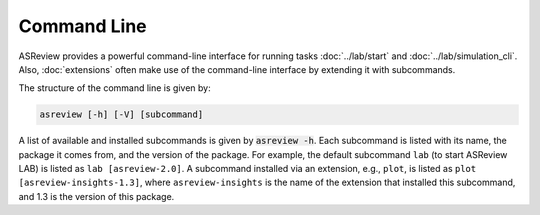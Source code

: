Command Line
============

ASReview provides a powerful command-line interface for running
tasks :doc:`../lab/start` and :doc:`../lab/simulation_cli`. Also, :doc:`extensions`
often make use of the command-line interface by extending it with
subcommands.

The structure of the command line is given by:

.. code-block:: bash

	asreview [-h] [-V] [subcommand]

A list of available and installed subcommands is given by :code:`asreview -h`.
Each subcommand is listed with its name, the package it comes from, and
the version of the package. For example, the default subcommand ``lab``
(to start ASReview LAB) is listed as ``lab [asreview-2.0]``. A
subcommand installed via an extension, e.g., ``plot``, is listed as ``plot
[asreview-insights-1.3]``, where ``asreview-insights`` is the name of the
extension that installed this subcommand, and 1.3 is the version of this
package.
